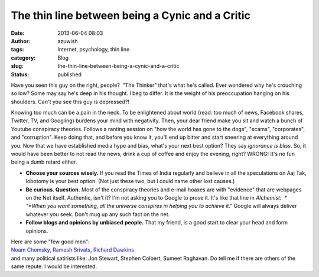 The thin line between being a Cynic and a Critic
################################################
:date: 2013-06-04 08:03
:author: azuwish
:tags: Internet, psychology, thin line
:category: Blog
:slug: the-thin-line-between-being-a-cynic-and-a-critic
:status: published


Have you seen this guy on the right, people?  "The Thinker" that's what
he's called. Ever wondered why he's crouching so low? Some may say he's
deep in his thought. I beg to differ. It is the weight of his
preoccupation hanging on his shoulders. Can't you see this guy is
depressed?!

|image0|

Knowing too much can be a pain in the neck. To be enlightened about
world (read: too much of news, Facebook shares, Twitter, TV, and
Googling) burdens your mind with negativity. Then, your dear friend make
you sit and watch a bunch of Youtube conspiracy theories. Follows a
ranting session on "how the world has gone to the dogs", "scams",
"corporates", and "corruption". Keep doing that, and before you know it,
you'll end up bitter and start sneering at everything around you.
Now that we have established media hype and bias, what's your next best
option? They say *ignorance is bliss*. So, it would have been better to
not read the news, drink a cup of coffee and enjoy the evening, right?
WRONG! It's no fun being a dumb retard either.

-  **Choose your sources wisely.** If you read the Times of India
   regularly and believe in all the speculations on Aaj Tak, lobotomy is
   your best option. (Not just these two, but I could name other lost
   causes.)
-  **Be curious. Question.** Most of the conspiracy theories and e-mail
   hoaxes are with "evidence" that are webpages on the Net itself.
   Authentic, isn't it? I'm not asking you to Google to prove it. It's
   like that line in *Alchemist:  * "*When you want something, all the
   universe conspires in helping you to achieve it*." Google will always
   deliver whatever you seek. Don't mug up any such fact on the net.
-  **Follow blogs and opinions by unbiased** **people.** That my friend,
   is a good start to clear your head and form opinions.

| Here are some "few good men":
| `Noam Chomsky <http://chomsky.info/articles.htm>`__, `Ramesh
  Srivats <http://www.rameshsrivats.net/>`__, `Richard
  Dawkins <http://www.richarddawkins.net/>`__
| and many political satirists like: Jon Stewart, Stephen Colbert,
  Sumeet Raghavan. Do tell me if there are others of the same repute. I
  would be interested.

.. |image0| image:: http://upload.wikimedia.org/wikipedia/commons/thumb/4/45/The_Thinker,_Auguste_Rodin.jpg/321px-The_Thinker,_Auguste_Rodin.jpg
   :width: 214px
   :height: 320px
   :target: http://upload.wikimedia.org/wikipedia/commons/thumb/4/45/The_Thinker,_Auguste_Rodin.jpg/321px-The_Thinker,_Auguste_Rodin.jpg

